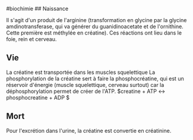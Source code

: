 ​#biochimie ## Naissance

Il s'agit d'un produit de l'arginine (transformation en glycine par la
glycine amdinotransferase, qui va générer du guanidinoacetate et de
l'ornithine. Cette première est méthylée en créatine). Ces réactions ont
lieu dans le foie, rein et cerveau.

** Vie
:PROPERTIES:
:CUSTOM_ID: vie
:END:
La créatine est transportée dans les muscles squelettique La
phosphorylation de la créatine sert à faire la phosphocréatine, qui est
un réservoir d'énergie (muscle squelettique, cerveau surtout) car la
déphosphorylation permet de créer de l'ATP. $creatine + ATP ↔
phosphocreatine + ADP $

** Mort
:PROPERTIES:
:CUSTOM_ID: mort
:END:
Pour l'excrétion dans l'urine, la créatine est convertie en créatinine.
